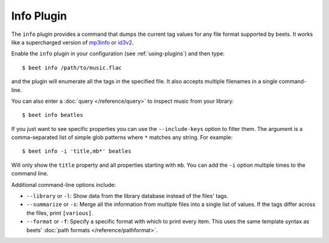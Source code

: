Info Plugin
===========

The ``info`` plugin provides a command that dumps the current tag values for
any file format supported by beets. It works like a supercharged version of
`mp3info`_ or `id3v2`_.

Enable the ``info`` plugin in your configuration (see :ref:`using-plugins`) and
then type::

    $ beet info /path/to/music.flac

and the plugin will enumerate all the tags in the specified file. It also
accepts multiple filenames in a single command-line.

You can also enter a :doc:`query </reference/query>` to inspect music from
your library::

    $ beet info beatles

If you just want to see specific properties you can use the
``--include-keys`` option to filter them. The argument is a
comma-separated list of simple glob patterns where ``*`` matches any
string. For example::

    $ beet info -i 'title,mb*' beatles

Will only show the ``title`` property and all properties starting with
``mb``. You can add the ``-i`` option multiple times to the command
line.

Additional command-line options include:

* ``--library`` or ``-l``: Show data from the library database instead of the
  files' tags.
* ``--summarize`` or ``-s``: Merge all the information from multiple files
  into a single list of values. If the tags differ across the files, print
  ``[various]``.
* ``--format`` or ``-f``: Specify a specific format with which to print every
  item. This uses the same template syntax as beets’ :doc:`path formats
  </reference/pathformat>`.


.. _id3v2: http://id3v2.sourceforge.net
.. _mp3info: http://www.ibiblio.org/mp3info/
